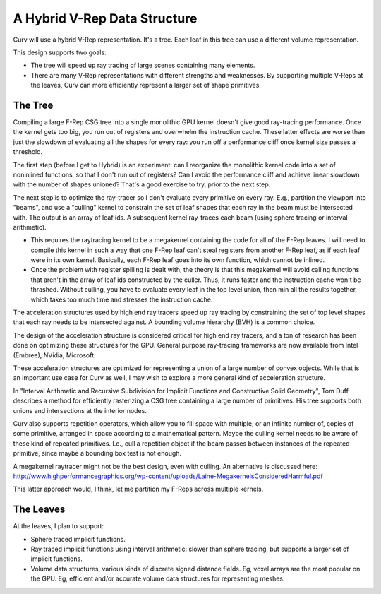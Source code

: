 A Hybrid V-Rep Data Structure
=============================
Curv will use a hybrid V-Rep representation. It's a tree.
Each leaf in this tree can use a different volume representation.

This design supports two goals:

* The tree will speed up ray tracing of large scenes containing many elements.
* There are many V-Rep representations with different strengths and weaknesses.
  By supporting multiple V-Reps at the leaves, Curv can more efficiently
  represent a larger set of shape primitives.

The Tree
--------
Compiling a large F-Rep CSG tree into a single monolithic GPU kernel
doesn't give good ray-tracing performance. Once the kernel gets too big,
you run out of registers and overwhelm the instruction cache. These latter
effects are worse than just the slowdown of evaluating all the shapes for
every ray: you run off a performance cliff once kernel size passes a threshold.

The first step (before I get to Hybrid) is an experiment: can I reorganize
the monolithic kernel code into a set of noninlined functions, so that I
don't run out of registers? Can I avoid the performance cliff and achieve
linear slowdown with the number of shapes unioned? That's a good exercise
to try, prior to the next step.

The next step is to optimize the ray-tracer so I don't evaluate every
primitive on every ray. E.g., partition the viewport into "beams", and use a
"culling" kernel to constrain the set of leaf shapes that each ray in the beam
must be intersected with. The output is an array of leaf ids. A subsequent
kernel ray-traces each beam (using sphere tracing or interval arithmetic).

* This requires the raytracing kernel to be a megakernel containing the
  code for all of the F-Rep leaves. I will need to compile this kernel in
  such a way that one F-Rep leaf can't steal registers from another F-Rep
  leaf, as if each leaf were in its own kernel. Basically, each F-Rep leaf
  goes into its own function, which cannot be inlined.
* Once the problem with register spilling is dealt with, the theory is that
  this megakernel will avoid calling functions that aren't in the array of
  leaf ids constructed by the culler. Thus, it runs faster and the instruction
  cache won't be thrashed. Without culling, you have to evaluate every leaf in
  the top level union, then min all the results together, which takes too much
  time and stresses the instruction cache.

The acceleration structures used by high end ray tracers speed up ray tracing
by constraining the set of top level shapes that each ray needs to be
intersected against. A bounding volume hierarchy (BVH) is a common choice.

The design of the acceleration structure is considered critical for high end
ray tracers, and a ton of research has been done on optimizing these structures
for the GPU. General purpose ray-tracing frameworks are now available from
Intel (Embree), NVidia, Microsoft.

These acceleration structures are optimized for representing a union of a
large number of convex objects. While that is an important use case for Curv
as well, I may wish to explore a more general kind of acceleration structure.

In "Interval Arithmetic and Recursive Subdivision for
Implicit Functions and Constructive Solid Geometry", Tom Duff describes a
method for efficiently rasterizing a CSG tree containing a large number of
primitives. His tree supports both unions and intersections at the interior
nodes.

Curv also supports repetition operators, which allow you to fill space with
multiple, or an infinite number of, copies of some primitive, arranged in
space according to a mathematical pattern. Maybe the culling kernel needs
to be aware of these kind of repeated primitives. I.e., cull a repetition object
if the beam passes between instances of the repeated primitive, since maybe
a bounding box test is not enough.

A megakernel raytracer might not be the best design, even with culling.
An alternative is discussed here:
http://www.highperformancegraphics.org/wp-content/uploads/Laine-MegakernelsConsideredHarmful.pdf

This latter approach would, I think, let me partition my F-Reps across
multiple kernels.

The Leaves
----------
At the leaves, I plan to support:

* Sphere traced implicit functions.
* Ray traced implicit functions using interval arithmetic: slower than
  sphere tracing, but supports a larger set of implicit functions.
* Volume data structures, various kinds of discrete signed distance fields.
  Eg, voxel arrays are the most popular on the GPU.
  Eg, efficient and/or accurate volume data structures for representing meshes.
